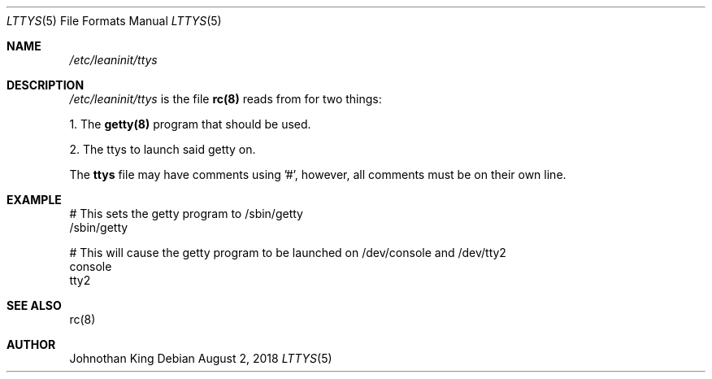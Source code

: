 .\" Copyright (c) 2018 Johnothan King. All rights reserved.
.\"
.\" Permission is hereby granted, free of charge, to any person obtaining a copy
.\" of this software and associated documentation files (the "Software"), to deal
.\" in the Software without restriction, including without limitation the rights
.\" to use, copy, modify, merge, publish, distribute, sublicense, and/or sell
.\" copies of the Software, and to permit persons to whom the Software is
.\" furnished to do so, subject to the following conditions:
.\"
.\" The above copyright notice and this permission notice shall be included in all
.\" copies or substantial portions of the Software.
.\"
.\" THE SOFTWARE IS PROVIDED "AS IS", WITHOUT WARRANTY OF ANY KIND, EXPRESS OR
.\" IMPLIED, INCLUDING BUT NOT LIMITED TO THE WARRANTIES OF MERCHANTABILITY,
.\" FITNESS FOR A PARTICULAR PURPOSE AND NONINFRINGEMENT. IN NO EVENT SHALL THE
.\" AUTHORS OR COPYRIGHT HOLDERS BE LIABLE FOR ANY CLAIM, DAMAGES OR OTHER
.\" LIABILITY, WHETHER IN AN ACTION OF CONTRACT, TORT OR OTHERWISE, ARISING FROM,
.\" OUT OF OR IN CONNECTION WITH THE SOFTWARE OR THE USE OR OTHER DEALINGS IN THE
.\" SOFTWARE.
.\"
.Dd August 2, 2018
.Dt LTTYS 5
.Os
.Sh NAME
.Em /etc/leaninit/ttys
.Sh DESCRIPTION
.Em /etc/leaninit/ttys
is the file
.Nm rc(8)
reads from for two things:
.Pp
1. The
.Nm getty(8)
program that should be used.

2. The ttys to launch said getty on.
.Pp
The
.Nm ttys
file may have comments using '#', however,
all comments must be on their own line.
.Sh EXAMPLE
# This sets the getty program to /sbin/getty
 /sbin/getty
.Pp
# This will cause the getty program to be launched on /dev/console and /dev/tty2
 console
 tty2
.Sh SEE ALSO
rc(8)
.Sh AUTHOR
Johnothan King
